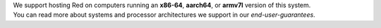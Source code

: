 | We support hosting Red on computers running an **x86-64**, **aarch64**, or **armv7l** version of this system.
| You can read more about systems and processor architectures we support in our `end-user-guarantees`.
